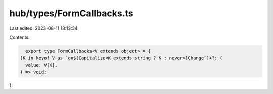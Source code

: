hub/types/FormCallbacks.ts
==========================

Last edited: 2023-08-11 18:13:34

Contents:

.. code-block:: ts

    export type FormCallbacks<V extends object> = {
  [K in keyof V as `on${Capitalize<K extends string ? K : never>}Change`]+?: (
    value: V[K],
  ) => void;
};


